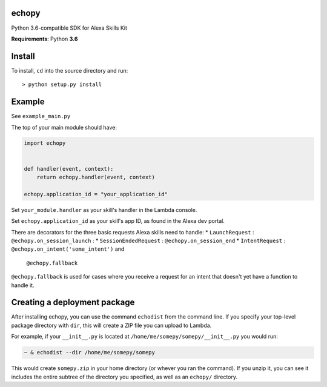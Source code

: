 echopy
======

Python 3.6-compatible SDK for Alexa Skills Kit

**Requirements**: Python **3.6**

Install
=======

To install, ``cd`` into the source directory and run::

    > python setup.py install

Example
=======
See ``example_main.py``

The top of your main module should have:

.. code-block:: python

    import echopy


    def handler(event, context):
        return echopy.handler(event, context)

    echopy.application_id = "your_application_id"

Set ``your_module.handler`` as your skill's handler in the Lambda console.

Set ``echopy.application_id`` as your skill's app ID, as found in the Alexa
dev portal.

There are decorators for the three basic requests Alexa skills need to
handle:
* ``LaunchRequest`` : ``@echopy.on_session_launch`` :
* ``SessionEndedRequest`` : ``@echopy.on_session_end``
* ``IntentRequest`` : ``@echopy.on_intent('some_intent')`` and
    ``@echopy.fallback``

``@echopy.fallback`` is used for cases where you receive a request for
an intent that doesn't yet have a function to handle it.


Creating a deployment package
=============================
After installing echopy, you can use the command ``echodist`` from the
command line. If you specify your top-level package directory with ``dir``,
this will create a ZIP file you can upload to Lambda.

For example, if your ``__init__.py`` is located at
``/home/me/somepy/somepy/__init__.py`` you would run:

.. code-block:: bash

    ~ & echodist --dir /home/me/somepy/somepy

This would create ``somepy.zip`` in your home directory (or whever you
ran the command). If you unzip it, you can see it includes the entire
subtree of the directory you specified, as well as an ``echopy/`` directory.


